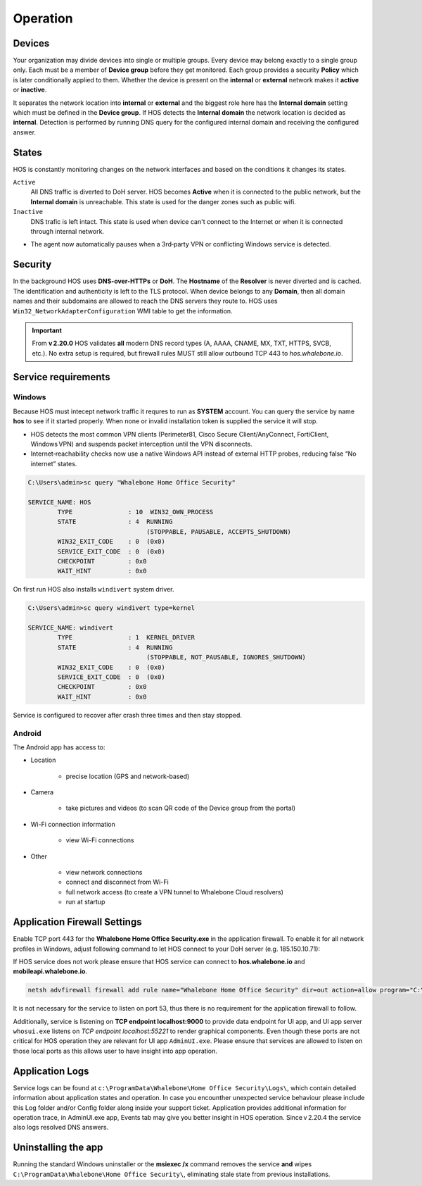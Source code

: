 ************************
Operation
************************


Devices
========================
Your organization may divide devices into single or multiple groups. Every device may belong exactly to a single group only. Each must be a member of **Device group** before they get monitored. Each group provides a security **Policy** which is later conditionally applied to them. Whether the device is present on the **internal** or **external** network makes it **active** or **inactive**.

It separates the network location into **internal** or **external** and the biggest role here has the **Internal domain** setting which must be defined in the **Device group**. If HOS detects the **Internal domain** the network location is decided as **internal**. Detection is performed by running DNS query for the configured internal domain and receiving the configured answer.

States
========================
HOS is constantly monitoring changes on the network interfaces and based on the conditions it changes its states. 

``Active`` 
    All DNS traffic is diverted to DoH server. HOS becomes **Active** when it is connected to the public network, but the **Internal domain** is unreachable. This state is used for the danger zones such as public wifi.

``Inactive`` 
    DNS trafic is left intact. This state is used when device can't connect to the Internet or when it is connected through internal network.

• The agent now automatically pauses when a 3rd‑party VPN or conflicting Windows service is detected.


Security
========================
In the background HOS uses **DNS-over-HTTPs** or **DoH**. The **Hostname** of the **Resolver** is never diverted and is cached. The identification and authenticity is left to the TLS protocol. When device belongs to any **Domain**, then all domain names and their subdomains are allowed to reach the DNS servers they route to. HOS uses ``Win32_NetworkAdapterConfiguration`` WMI table to get the information.

.. important::
   From **v 2.20.0** HOS validates **all** modern DNS record types
   (A, AAAA, CNAME, MX, TXT, HTTPS, SVCB, etc.).  
   No extra setup is required, but firewall rules MUST still allow outbound
   TCP 443 to *hos.whalebone.io*.


Service requirements
====================

Windows
-------

Because HOS must intecept network traffic it requres to run as **SYSTEM** account. You can query the service by name **hos** to see if it started properly. When none or invalid installation token is supplied the service it will stop.

• HOS detects the most common VPN clients (Perimeter81, Cisco Secure Client/AnyConnect, FortiClient, Windows VPN) and suspends packet interception until the VPN disconnects.
• Internet‑reachability checks now use a native Windows API instead of external HTTP probes, reducing false “No internet” states.

.. code-block:: shell

    C:\Users\admin>sc query "Whalebone Home Office Security"

    SERVICE_NAME: HOS
            TYPE               : 10  WIN32_OWN_PROCESS
            STATE              : 4  RUNNING
                                    (STOPPABLE, PAUSABLE, ACCEPTS_SHUTDOWN)
            WIN32_EXIT_CODE    : 0  (0x0)
            SERVICE_EXIT_CODE  : 0  (0x0)
            CHECKPOINT         : 0x0
            WAIT_HINT          : 0x0


On first run HOS also installs ``windivert`` system driver. 

.. code-block:: shell

    C:\Users\admin>sc query windivert type=kernel

    SERVICE_NAME: windivert
            TYPE               : 1  KERNEL_DRIVER
            STATE              : 4  RUNNING
                                    (STOPPABLE, NOT_PAUSABLE, IGNORES_SHUTDOWN)
            WIN32_EXIT_CODE    : 0  (0x0)
            SERVICE_EXIT_CODE  : 0  (0x0)
            CHECKPOINT         : 0x0
            WAIT_HINT          : 0x0

Service is configured to recover after crash three times and then stay stopped.

Android
-------

The Android app has access to:

- Location

    - precise location (GPS and network-based)

- Camera

    - take pictures and videos (to scan QR code of the Device group from the portal)

- Wi-Fi connection information

    - view Wi-Fi connections

- Other 

    - view network connections

    - connect and disconnect from Wi-Fi

    - full network access (to create a VPN tunnel to Whalebone Cloud resolvers) 

    - run at startup



Application Firewall Settings
=============================

Enable TCP port 443 for the **Whalebone Home Office Security.exe** in the application firewall. To enable it for all network profiles in Windows, adjust following command to let HOS connect to your DoH server (e.g. 185.150.10.71):

If HOS service does not work please ensure that HOS service can connect to **hos.whalebone.io** and **mobileapi.whalebone.io**.

.. code-block:: shell

    netsh advfirewall firewall add rule name="Whalebone Home Office Security" dir=out action=allow program="C:\Program Files (x86)\Whalebone\Home Office Security\Whalebone Home Office Security.exe" enable=yes remoteip=185.150.10.71,LocalSubnet


It is not necessary for the service to listen on port 53, thus there is no requirement for the application firewall to follow.

Additionally, service is listening on **TCP endpoint localhost:9000** to provide data endpoint for UI app, and UI app server ``whosui.exe`` listens on *TCP endpoint localhost:55221* to render graphical components. Even though these ports are not critical for HOS operation they are relevant for UI app ``AdminUI.exe``. Please ensure that services are allowed to listen on those local ports as this allows user to have insight into app operation.


Application Logs
================

Service logs can be found at ``c:\ProgramData\Whalebone\Home Office Security\Logs\``, which contain detailed information about application states and operation. In case you encounther unexpected service behaviour please include this Log folder and/or Config folder along inside your support ticket. Application provides additional information for operation trace, in AdminUI.exe app, Events tab may give you better insight in HOS operation. Since v 2.20.4 the service also logs resolved DNS answers.


Uninstalling the app
====================

Running the standard Windows uninstaller or the **msiexec /x** command
removes the service **and** wipes ``C:\ProgramData\Whalebone\Home Office Security\``,
eliminating stale state from previous installations.
